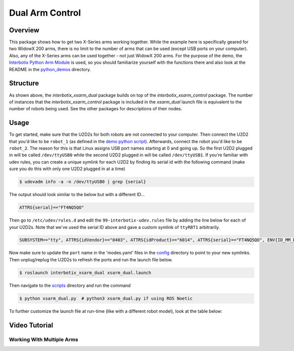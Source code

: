 ================
Dual Arm Control
================

.. raw:: html

  <a href="https://github.com/Interbotix/interbotix_ros_manipulators/tree/main/interbotix_ros_xsarms/examples/interbotix_xsarm_dual"
    class="docs-view-on-github-button"
    target="_blank">
    <img src="../_static/GitHub-Mark-Light-32px.png"
        class="docs-view-on-github-button-gh-logo">
      View Package on GitHub
  </a>

Overview
========

This package shows how to get two X-Series arms working together. While the example here is
specifically geared for two WidowX 200 arms, there is no limit to the number of arms that can be
used (except USB ports on your computer). Also, any of the X-Series arms can be used together - not
just WidowX 200 arms. For the purpose of the demo, the `Interbotix Python Arm Module`_ is used, so
you should familiarize yourself with the functions there and also look at the README in the
`python_demos`_ directory.

.. _`Interbotix Python Arm Module`: https://github.com/Interbotix/interbotix_ros_toolboxes/blob/main/interbotix_xs_toolbox/interbotix_xs_modules/src/interbotix_xs_modules/arm.py
.. _`python_demos`: https://github.com/Interbotix/interbotix_ros_manipulators/blob/main/interbotix_ros_xsarms/examples/python_demos

Structure
=========

.. image:: /_images/xsarm_dual_flowchart.png
    :align: center

As shown above, the `interbotix_xsarm_dual` package builds on top of the `interbotix_xsarm_control`
package. The number of instances that the `interbotix_xsarm_control` package is included in the
`xsarm_dual` launch file is equivalent to the number of robots being used. See the other packages
for descriptions of their nodes.

Usage
=====

To get started, make sure that the U2D2s for both robots are not connected to your computer. Then
connect the U2D2 that you'd like to be ``robot_1`` (as defined in the `demo python script`_).
Afterwards, connect the robot you'd like to be ``robot_2``. The reason for this is that Linux
assigns USB port names starting at 0 and going up. So the first U2D2 plugged in will be called
``/dev/ttyUSB0`` while the second U2D2 plugged in will be called ``/dev/ttyUSB1``. If you're
familiar with udev rules, you can create a unique symlink for each U2D2 by finding its serial id
with the following command (make sure you do this with only one U2D2 plugged in at a time)

.. _`demo python script`: https://github.com/Interbotix/interbotix_ros_manipulators/blob/main/interbotix_ros_xsarms/examples/interbotix_xsarm_dual/scripts/xsarm_dual.py

.. code-block:: console

    $ udevadm info -a -n /dev/ttyUSB0 | grep {serial}

The output should look similar to the below but with a different ID...

.. code-block:: console

    ATTRS{serial}=="FT4NQ5QO"

Then go to ``/etc/udev/rules.d`` and edit the ``99-interbotix-udev.rules`` file by adding the line
below for each of your U2D2s. Note that we've used the serial ID above and gave a custom symlink of
``ttyRBT1`` arbitrarily.

.. code-block:: console

    SUBSYSTEM=="tty", ATTRS{idVendor}=="0403", ATTRS{idProduct}=="6014", ATTRS{serial}=="FT4NQ5QO", ENV{ID_MM_DEVICE_IGNORE}="1", ATTR{device/latency_timer}="1", SYMLINK+="ttyRBT1"

Now make sure to update the ``port`` name in the 'modes.yaml' files in the `config`_ directory to
point to your new symlinks. Then unplug/replug the U2D2s to refresh the ports and run the launch
file below.

.. _`config`: https://github.com/Interbotix/interbotix_ros_manipulators/blob/main/interbotix_ros_xsarms/examples/interbotix_xsarm_dual/config

.. code-block:: console

    $ roslaunch interbotix_xsarm_dual xsarm_dual.launch

Then navigate to the `scripts`_ directory and run the command

.. code-block:: console

    $ python xsarm_dual.py  # python3 xsarm_dual.py if using ROS Noetic

.. _`scripts`: https://github.com/Interbotix/interbotix_ros_manipulators/blob/main/interbotix_ros_xsarms/examples/interbotix_xsarm_dual/scripts

To further customize the launch file at run-time (like with a different robot model), look at the
table below:

.. csv-table::
    :file: ../_data/dual_arm_control.csv
    :header-rows: 1
    :widths: 20, 60, 20

.. _`xsarm_dual.launch`: https://github.com/Interbotix/interbotix_ros_manipulators/blob/main/interbotix_ros_xsarms/examples/interbotix_xsarm_dual/launch/xsarm_dual.launch

Video Tutorial
==============

Working With Multiple Arms
--------------------------

.. youtube:: DnjbNXxBE_8
    :width: 70%
    :align: center
    :url_parameters: ?start=30
